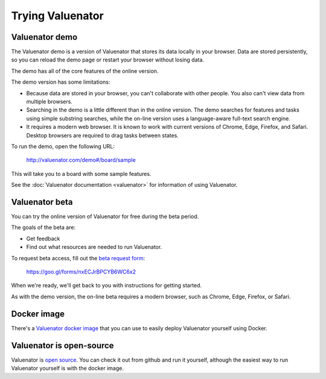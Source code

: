 =================
Trying Valuenator
=================

.. _demo-label:

Valuenator demo
===============

The Valuenator demo is a version of Valuenator that stores its data
locally in your browser.  Data are stored persistently, so you can
reload the demo page or restart your browser without losing data.

The demo has all of the core features of the online version.

The demo version has some limitations:

- Because data are stored in your browser, you can't collaborate with
  other people. You also can't view data from multiple browsers.

- Searching in the demo is a little different than in the online
  version.  The demo searches for features and tasks using simple
  substring searches, while the on-line version uses a language-aware
  full-text search engine.

- It requires a modern web browser.  It is known to work with current
  versions of Chrome, Edge, Firefox, and Safari.  Desktop browsers are
  required to drag tasks between states.

To run the demo, open the following URL:

  http://valuenator.com/demo#/board/sample

This will take you to a board with some sample features.

See the :doc:`Valuenator documentation <valuenator>` for information
of using Valuenator.

.. _beta-label:

Valuenator beta
===============

You can try the online version of Valuenator for free during the beta period.

The goals of the beta are:

- Get feedback

- Find out what resources are needed to run Valuenator.

To request beta access, fill out the `beta request form
<https://goo.gl/forms/nxECJrBPCYB6WC6x2>`_:

  https://goo.gl/forms/nxECJrBPCYB6WC6x2

When we're ready, we'll get back to you with instructions for getting
started.

As with the demo version, the on-line beta requires a modern browser,
such as Chrome, Edge, Firefox, or Safari.

Docker image
============

There's a `Valuenator docker image
<https://github.com/feature-flow/twotieredkanban/blob/master/docker/README.rst>`_
that you can use to easily deploy Valuenator yourself using Docker.

Valuenator is open-source
=========================

Valuenator is `open source
<https://github.com/feature-flow/twotieredkanban>`_. You can check it
out from github and run it yourself, although the easiest way to run
Valuenator yourself is with the docker image.



